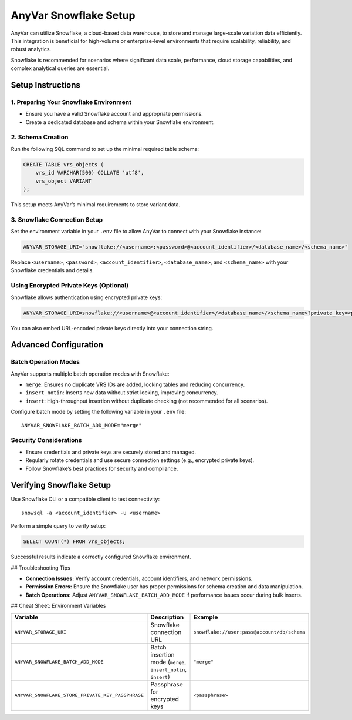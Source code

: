 .. _snowflake-setup:

AnyVar Snowflake Setup
!!!!!!!!!!!!!!!!!!!!!!

AnyVar can utilize Snowflake, a cloud-based data warehouse, to store and manage large-scale variation data efficiently. This integration is beneficial for high-volume or enterprise-level environments that require scalability, reliability, and robust analytics.

Snowflake is recommended for scenarios where significant data scale, performance, cloud storage capabilities, and complex analytical queries are essential.

Setup Instructions
==================

1. Preparing Your Snowflake Environment
---------------------------------------

* Ensure you have a valid Snowflake account and appropriate permissions.
* Create a dedicated database and schema within your Snowflake environment.

2. Schema Creation
------------------

Run the following SQL command to set up the minimal required table schema:

.. code-block:: sql

    CREATE TABLE vrs_objects (
        vrs_id VARCHAR(500) COLLATE 'utf8',
        vrs_object VARIANT
    );

This setup meets AnyVar’s minimal requirements to store variant data.

3. Snowflake Connection Setup
-----------------------------

Set the environment variable in your ``.env`` file to allow AnyVar to connect with your Snowflake instance:

.. code-block::

    ANYVAR_STORAGE_URI="snowflake://<username>:<password>@<account_identifier>/<database_name>/<schema_name>"

Replace ``<username>``, ``<password>``, ``<account_identifier>``, ``<database_name>``, and ``<schema_name>`` with your Snowflake credentials and details.

Using Encrypted Private Keys (Optional)
---------------------------------------

Snowflake allows authentication using encrypted private keys:

.. code-block::

    ANYVAR_STORAGE_URI=snowflake://<username>@<account_identifier>/<database_name>/<schema_name>?private_key=<path_to_your_private_key>

You can also embed URL-encoded private keys directly into your connection string.

Advanced Configuration
======================

Batch Operation Modes
---------------------

AnyVar supports multiple batch operation modes with Snowflake:

* ``merge``: Ensures no duplicate VRS IDs are added, locking tables and reducing concurrency.
* ``insert_notin``: Inserts new data without strict locking, improving concurrency.
* ``insert``: High-throughput insertion without duplicate checking (not recommended for all scenarios).

Configure batch mode by setting the following variable in your ``.env`` file: ::

    ANYVAR_SNOWFLAKE_BATCH_ADD_MODE="merge"

Security Considerations
-----------------------

* Ensure credentials and private keys are securely stored and managed.
* Regularly rotate credentials and use secure connection settings (e.g., encrypted private keys).
* Follow Snowflake’s best practices for security and compliance.

Verifying Snowflake Setup
=========================

Use Snowflake CLI or a compatible client to test connectivity: ::

    snowsql -a <account_identifier> -u <username>

Perform a simple query to verify setup:

.. code-block:: sql

    SELECT COUNT(*) FROM vrs_objects;

Successful results indicate a correctly configured Snowflake environment.

## Troubleshooting Tips

* **Connection Issues:** Verify account credentials, account identifiers, and network permissions.
* **Permission Errors:** Ensure the Snowflake user has proper permissions for schema creation and data manipulation.
* **Batch Operations:** Adjust ``ANYVAR_SNOWFLAKE_BATCH_ADD_MODE`` if performance issues occur during bulk inserts.

## Cheat Sheet: Environment Variables

.. list-table::
   :widths: 20 40 40
   :header-rows: 1

   * - Variable
     - Description
     - Example
   * - ``ANYVAR_STORAGE_URI``
     - Snowflake connection URL
     - ``snowflake://user:pass@account/db/schema``
   * - ``ANYVAR_SNOWFLAKE_BATCH_ADD_MODE``
     - Batch insertion mode (``merge``, ``insert_notin``, ``insert``)
     - ``"merge"``
   * - ``ANYVAR_SNOWFLAKE_STORE_PRIVATE_KEY_PASSPHRASE``
     - Passphrase for encrypted keys
     - ``<passphrase>``
